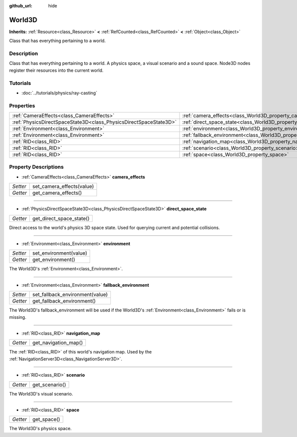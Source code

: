 :github_url: hide

.. Generated automatically by doc/tools/make_rst.py in Godot's source tree.
.. DO NOT EDIT THIS FILE, but the World3D.xml source instead.
.. The source is found in doc/classes or modules/<name>/doc_classes.

.. _class_World3D:

World3D
=======

**Inherits:** :ref:`Resource<class_Resource>` **<** :ref:`RefCounted<class_RefCounted>` **<** :ref:`Object<class_Object>`

Class that has everything pertaining to a world.

Description
-----------

Class that has everything pertaining to a world. A physics space, a visual scenario and a sound space. Node3D nodes register their resources into the current world.

Tutorials
---------

- :doc:`../tutorials/physics/ray-casting`

Properties
----------

+-------------------------------------------------------------------+--------------------------------------------------------------------------+
| :ref:`CameraEffects<class_CameraEffects>`                         | :ref:`camera_effects<class_World3D_property_camera_effects>`             |
+-------------------------------------------------------------------+--------------------------------------------------------------------------+
| :ref:`PhysicsDirectSpaceState3D<class_PhysicsDirectSpaceState3D>` | :ref:`direct_space_state<class_World3D_property_direct_space_state>`     |
+-------------------------------------------------------------------+--------------------------------------------------------------------------+
| :ref:`Environment<class_Environment>`                             | :ref:`environment<class_World3D_property_environment>`                   |
+-------------------------------------------------------------------+--------------------------------------------------------------------------+
| :ref:`Environment<class_Environment>`                             | :ref:`fallback_environment<class_World3D_property_fallback_environment>` |
+-------------------------------------------------------------------+--------------------------------------------------------------------------+
| :ref:`RID<class_RID>`                                             | :ref:`navigation_map<class_World3D_property_navigation_map>`             |
+-------------------------------------------------------------------+--------------------------------------------------------------------------+
| :ref:`RID<class_RID>`                                             | :ref:`scenario<class_World3D_property_scenario>`                         |
+-------------------------------------------------------------------+--------------------------------------------------------------------------+
| :ref:`RID<class_RID>`                                             | :ref:`space<class_World3D_property_space>`                               |
+-------------------------------------------------------------------+--------------------------------------------------------------------------+

Property Descriptions
---------------------

.. _class_World3D_property_camera_effects:

- :ref:`CameraEffects<class_CameraEffects>` **camera_effects**

+----------+---------------------------+
| *Setter* | set_camera_effects(value) |
+----------+---------------------------+
| *Getter* | get_camera_effects()      |
+----------+---------------------------+

----

.. _class_World3D_property_direct_space_state:

- :ref:`PhysicsDirectSpaceState3D<class_PhysicsDirectSpaceState3D>` **direct_space_state**

+----------+--------------------------+
| *Getter* | get_direct_space_state() |
+----------+--------------------------+

Direct access to the world's physics 3D space state. Used for querying current and potential collisions.

----

.. _class_World3D_property_environment:

- :ref:`Environment<class_Environment>` **environment**

+----------+------------------------+
| *Setter* | set_environment(value) |
+----------+------------------------+
| *Getter* | get_environment()      |
+----------+------------------------+

The World3D's :ref:`Environment<class_Environment>`.

----

.. _class_World3D_property_fallback_environment:

- :ref:`Environment<class_Environment>` **fallback_environment**

+----------+---------------------------------+
| *Setter* | set_fallback_environment(value) |
+----------+---------------------------------+
| *Getter* | get_fallback_environment()      |
+----------+---------------------------------+

The World3D's fallback_environment will be used if the World3D's :ref:`Environment<class_Environment>` fails or is missing.

----

.. _class_World3D_property_navigation_map:

- :ref:`RID<class_RID>` **navigation_map**

+----------+----------------------+
| *Getter* | get_navigation_map() |
+----------+----------------------+

The :ref:`RID<class_RID>` of this world's navigation map. Used by the :ref:`NavigationServer3D<class_NavigationServer3D>`.

----

.. _class_World3D_property_scenario:

- :ref:`RID<class_RID>` **scenario**

+----------+----------------+
| *Getter* | get_scenario() |
+----------+----------------+

The World3D's visual scenario.

----

.. _class_World3D_property_space:

- :ref:`RID<class_RID>` **space**

+----------+-------------+
| *Getter* | get_space() |
+----------+-------------+

The World3D's physics space.

.. |virtual| replace:: :abbr:`virtual (This method should typically be overridden by the user to have any effect.)`
.. |const| replace:: :abbr:`const (This method has no side effects. It doesn't modify any of the instance's member variables.)`
.. |vararg| replace:: :abbr:`vararg (This method accepts any number of arguments after the ones described here.)`
.. |constructor| replace:: :abbr:`constructor (This method is used to construct a type.)`
.. |static| replace:: :abbr:`static (This method doesn't need an instance to be called, so it can be called directly using the class name.)`
.. |operator| replace:: :abbr:`operator (This method describes a valid operator to use with this type as left-hand operand.)`
